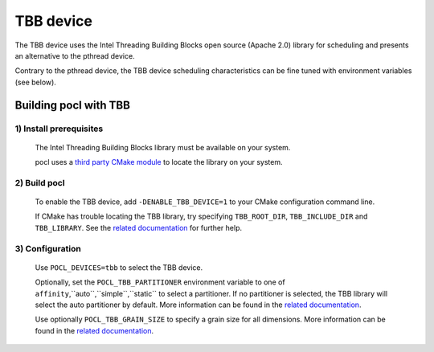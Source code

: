 ==========
TBB device
==========

The TBB device uses the Intel Threading Building Blocks open source (Apache 2.0)
library for scheduling and presents an alternative to the pthread device.

Contrary to the pthread device, the TBB device scheduling characteristics can be
fine tuned with environment variables (see below).

Building pocl with TBB
----------------------

1) Install prerequisites
~~~~~~~~~~~~~~~~~~~~~~~~
  The Intel Threading Building Blocks library must be available on your system.

  pocl uses a `third party CMake module <https://github.com/justusc/FindTBB>`_
  to locate the library on your system.

2) Build pocl
~~~~~~~~~~~~~
  To enable the TBB device, add ``-DENABLE_TBB_DEVICE=1`` to your CMake
  configuration command line.

  If CMake has trouble locating the TBB library, try specifying
  ``TBB_ROOT_DIR``, ``TBB_INCLUDE_DIR`` and ``TBB_LIBRARY``.
  See the `related documentation <https://github.com/justusc/FindTBB>`_ for
  further help.

3) Configuration
~~~~~~~~~~~~~~~~
  Use ``POCL_DEVICES=tbb`` to select the TBB device.

  Optionally, set the ``POCL_TBB_PARTITIONER`` environment variable to one of
  ``affinity``,``auto``,``simple``,``static`` to select a partitioner. If no
  partitioner is selected, the TBB library will select the auto partitioner by
  default. More information can be found in the
  `related documentation <https://www.threadingbuildingblocks.org/docs/help/reference/algorithms/partitioners.html>`_.

  Use optionally ``POCL_TBB_GRAIN_SIZE`` to specify a grain size for all dimensions. More information can be found in the
  `related documentation <https://www.threadingbuildingblocks.org/docs/help/tbb_userguide/Controlling_Chunking.html>`_.
